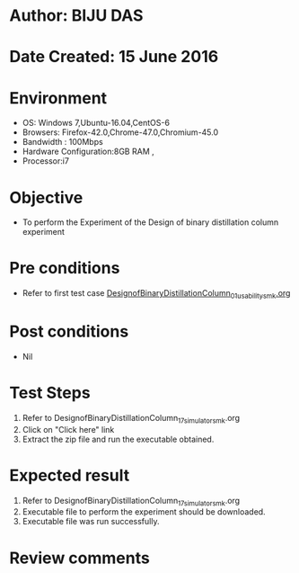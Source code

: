 * Author: BIJU DAS
* Date Created: 15 June 2016
* Environment
  - OS: Windows 7,Ubuntu-16.04,CentOS-6
  - Browsers: Firefox-42.0,Chrome-47.0,Chromium-45.0
  - Bandwidth : 100Mbps
  - Hardware Configuration:8GB RAM , 
  - Processor:i7

* Objective
  - To perform the Experiment of the Design of binary distillation column experiment

* Pre conditions
  - Refer to first test case [[https://github.com/Virtual-Labs/virtual-mass-transfer-lab-iitg/blob/master/test-cases/integration_test-cases/DesignofBinaryDistillationColumn/DesignofBinaryDistillationColumn_01_usability_smk.org][DesignofBinaryDistillationColumn_01_usability_smk.org]]

* Post conditions
   - Nil
* Test Steps
  1. Refer to DesignofBinaryDistillationColumn_17_simulator_smk.org
  2. Click on "Click here" link
  3. Extract the zip file and run the executable obtained.

* Expected result
  1. Refer to DesignofBinaryDistillationColumn_17_simulator_smk.org
  2. Executable file to perform the experiment should be downloaded.
  3. Executable file was run successfully.
 
* Review comments

